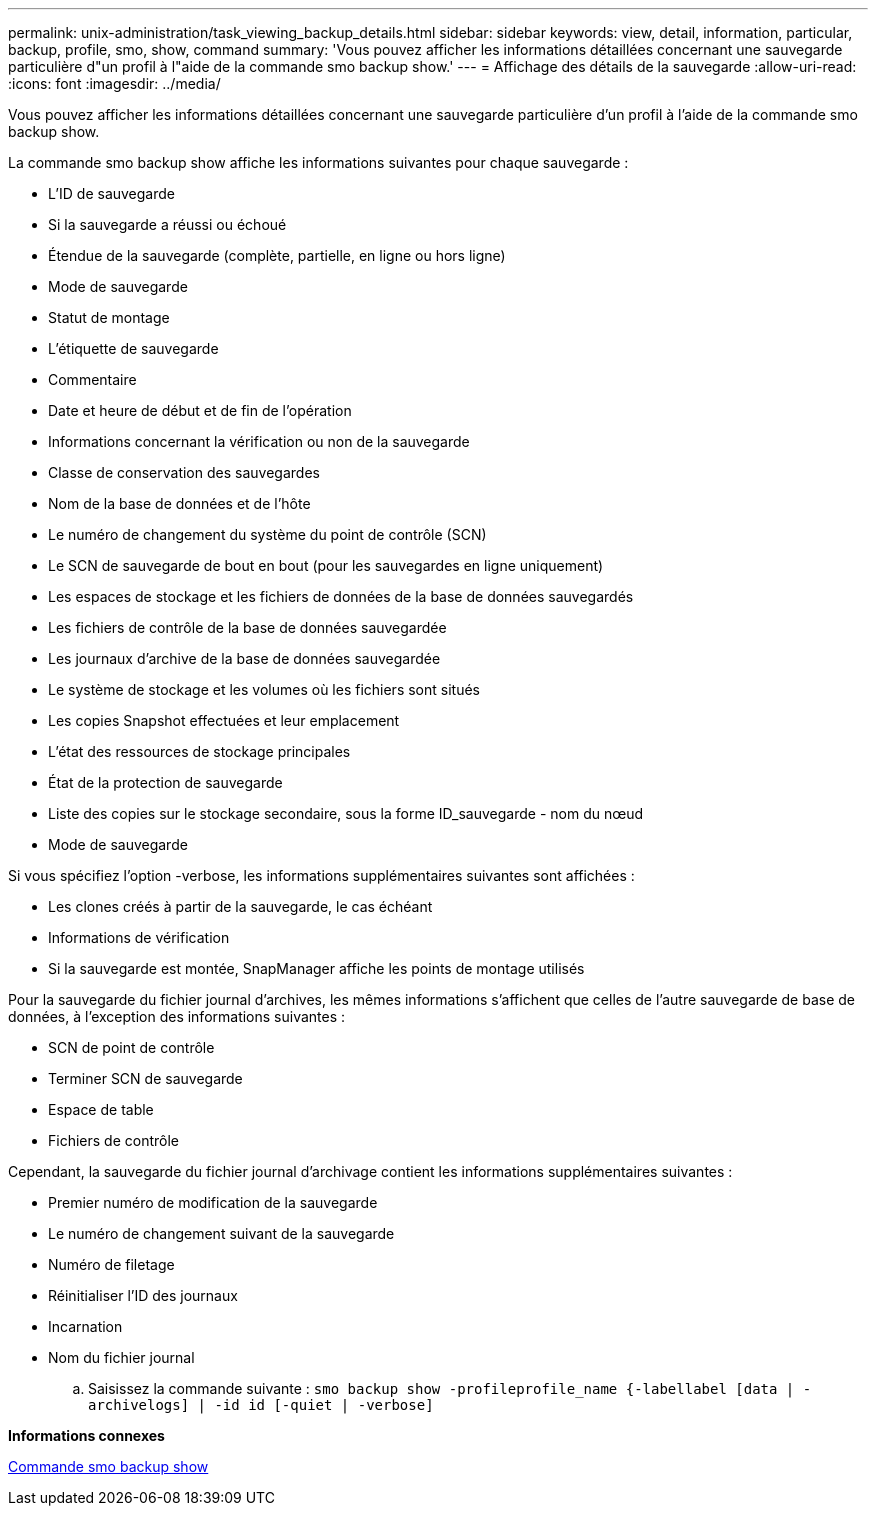 ---
permalink: unix-administration/task_viewing_backup_details.html 
sidebar: sidebar 
keywords: view, detail, information, particular, backup, profile, smo, show, command 
summary: 'Vous pouvez afficher les informations détaillées concernant une sauvegarde particulière d"un profil à l"aide de la commande smo backup show.' 
---
= Affichage des détails de la sauvegarde
:allow-uri-read: 
:icons: font
:imagesdir: ../media/


[role="lead"]
Vous pouvez afficher les informations détaillées concernant une sauvegarde particulière d'un profil à l'aide de la commande smo backup show.

La commande smo backup show affiche les informations suivantes pour chaque sauvegarde :

* L'ID de sauvegarde
* Si la sauvegarde a réussi ou échoué
* Étendue de la sauvegarde (complète, partielle, en ligne ou hors ligne)
* Mode de sauvegarde
* Statut de montage
* L'étiquette de sauvegarde
* Commentaire
* Date et heure de début et de fin de l'opération
* Informations concernant la vérification ou non de la sauvegarde
* Classe de conservation des sauvegardes
* Nom de la base de données et de l'hôte
* Le numéro de changement du système du point de contrôle (SCN)
* Le SCN de sauvegarde de bout en bout (pour les sauvegardes en ligne uniquement)
* Les espaces de stockage et les fichiers de données de la base de données sauvegardés
* Les fichiers de contrôle de la base de données sauvegardée
* Les journaux d'archive de la base de données sauvegardée
* Le système de stockage et les volumes où les fichiers sont situés
* Les copies Snapshot effectuées et leur emplacement
* L'état des ressources de stockage principales
* État de la protection de sauvegarde
* Liste des copies sur le stockage secondaire, sous la forme ID_sauvegarde - nom du nœud
* Mode de sauvegarde


Si vous spécifiez l'option -verbose, les informations supplémentaires suivantes sont affichées :

* Les clones créés à partir de la sauvegarde, le cas échéant
* Informations de vérification
* Si la sauvegarde est montée, SnapManager affiche les points de montage utilisés


Pour la sauvegarde du fichier journal d'archives, les mêmes informations s'affichent que celles de l'autre sauvegarde de base de données, à l'exception des informations suivantes :

* SCN de point de contrôle
* Terminer SCN de sauvegarde
* Espace de table
* Fichiers de contrôle


Cependant, la sauvegarde du fichier journal d'archivage contient les informations supplémentaires suivantes :

* Premier numéro de modification de la sauvegarde
* Le numéro de changement suivant de la sauvegarde
* Numéro de filetage
* Réinitialiser l'ID des journaux
* Incarnation
* Nom du fichier journal
+
.. Saisissez la commande suivante :
`smo backup show -profileprofile_name {-labellabel [data | -archivelogs] | -id id [-quiet | -verbose]`




*Informations connexes*

xref:reference_the_smosmsapbackup_show_command.adoc[Commande smo backup show]
